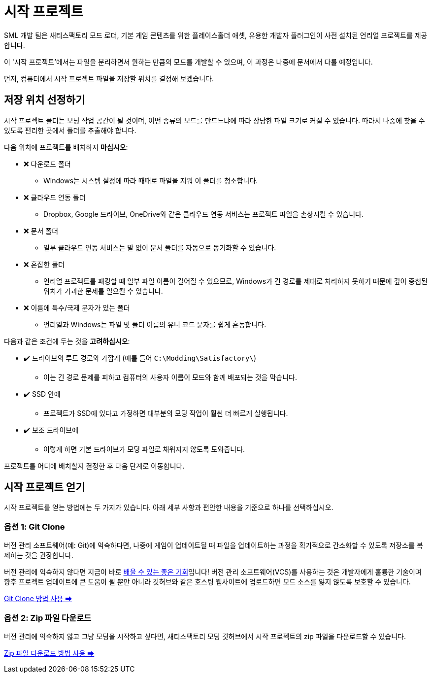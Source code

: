 = 시작 프로젝트

SML 개발 팀은 새티스팩토리 모드 로더,
기본 게임 콘텐츠를 위한 플레이스홀더 애셋,
유용한 개발자 플러그인이 사전 설치된
언리얼 프로젝트를 제공합니다.

이 '시작 프로젝트'에서는 파일을 분리하면서
원하는 만큼의 모드를 개발할 수 있으며,
이 과정은 나중에 문서에서 다룰 예정입니다.

먼저, 컴퓨터에서 시작 프로젝트 파일을 저장할 위치를 결정해 보겠습니다.

== 저장 위치 선정하기

시작 프로젝트 폴더는 모딩 작업 공간이 될 것이며,
어떤 종류의 모드를 만드느냐에 따라 상당한 파일 크기로 커질 수 있습니다.
따라서 나중에 찾을 수 있도록 편리한 곳에서 폴더를 추출해야 합니다.

다음 위치에 프로젝트를 배치하지 **마십시오**:

* ❌ 다운로드 폴더
    ** Windows는 시스템 설정에 따라 때때로 파일을 지워 이 폴더를 청소합니다.
* ❌ 클라우드 연동 폴더
    ** Dropbox, Google 드라이브, OneDrive와 같은 클라우드 연동 서비스는 프로젝트 파일을 손상시킬 수 있습니다.
* ❌ 문서 폴더
    ** 일부 클라우드 연동 서비스는 말 없이 문서 폴더를 자동으로 동기화할 수 있습니다.
* ❌ 혼잡한 폴더
    ** 언리얼 프로젝트를 패킹할 때 일부 파일 이름이 길어질 수 있으므로, Windows가 긴 경로를 제대로 처리하지 못하기 때문에 깊이 중첩된 위치가 기괴한 문제를 일으킬 수 있습니다.
* ❌ 이름에 특수/국제 문자가 있는 폴더
    ** 언리얼과 Windows는 파일 및 폴더 이름의 유니 코드 문자를 쉽게 혼동합니다.

다음과 같은 조건에 두는 것을 **고려하십시오**:

* ✔️ 드라이브의 루트 경로와 가깝게 (예를 들어 `C:\Modding\Satisfactory\`)
    ** 이는 긴 경로 문제를 피하고 컴퓨터의 사용자 이름이 모드와 함께 배포되는 것을 막습니다.
* ✔️ SSD 안에
    ** 프로젝트가 SSD에 있다고 가정하면 대부분의 모딩 작업이 훨씬 더 빠르게 실행됩니다.
* ✔️ 보조 드라이브에
    ** 이렇게 하면 기본 드라이브가 모딩 파일로 채워지지 않도록 도와줍니다.

프로젝트를 어디에 배치할지 결정한 후 다음 단계로 이동합니다.

== 시작 프로젝트 얻기

시작 프로젝트를 얻는 방법에는 두 가지가 있습니다.
아래 세부 사항과 편안한 내용을 기준으로 하나를 선택하십시오.

=== 옵션 1: Git Clone

버전 관리 소프트웨어(예: Git)에 익숙하다면,
나중에 게임이 업데이트될 때 파일을 업데이트하는 과정을
획기적으로 간소화할 수 있도록 저장소를 복제하는 것을 권장합니다.

버전 관리에 익숙하지 않다면
지금이 바로 xref:Development/BeginnersGuide/LearnGit.adoc[배울 수 있는 좋은 기회]입니다!
버전 관리 소프트웨어(VCS)를 사용하는 것은 개발자에게 훌륭한 기술이며
향후 프로젝트 업데이트에 큰 도움이 될 뿐만 아니라
깃허브와 같은 호스팅 웹사이트에 업로드하면 모드 소스를 잃지 않도록 보호할 수 있습니다.

====
xref:Development/BeginnersGuide/StarterProject/StarterProjectViaClone.adoc[Git Clone 방법 사용 ➡]
====

=== 옵션 2: Zip 파일 다운로드

버전 관리에 익숙하지 않고 그냥 모딩을 시작하고 싶다면,
새티스팩토리 모딩 깃허브에서
시작 프로젝트의 zip 파일을 다운로드할 수 있습니다.

====
xref:Development/BeginnersGuide/StarterProject/StarterProjectViaZip.adoc[Zip 파일 다운로드 방법 사용 ➡]
====
